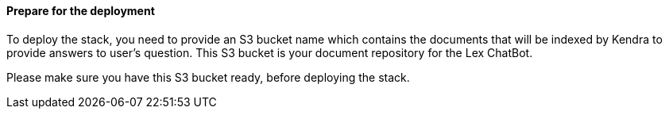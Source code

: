 // If no preperation is required, remove all content from here

==== Prepare for the deployment

To deploy the stack, you need to provide an S3 bucket name which contains the documents that will be indexed by Kendra to provide answers to user's question. This S3 bucket is your document repository for the Lex ChatBot.

Please make sure you have this S3 bucket ready, before deploying the stack.